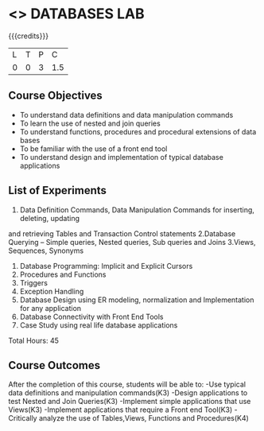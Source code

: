 * <<<407>>> DATABASES LAB
:properties:
:author: Dr. P.Mirunalini and Mr. B. Senthil Kumar
:date: 06-02-2019
:end:

#+startup: showall

{{{credits}}}
| L | T | P | C |
| 0 | 0 | 3 | 1.5 |

** Course Objectives
- To understand data definitions and data manipulation commands 
- To learn the use of nested and join queries 
- To understand functions, procedures and procedural extensions of data bases
- To be familiar with the use of a front end tool 
- To understand design and implementation of typical database applications 

** List of Experiments
1. Data Definition Commands, Data Manipulation Commands for inserting, deleting, updating 
and retrieving Tables and Transaction Control statements 
2.Database Querying – Simple queries, Nested queries, Sub queries and Joins
3.Views, Sequences, Synonyms 
4. Database Programming: Implicit and Explicit Cursors
5. Procedures and Functions
6. Triggers
7. Exception Handling
8. Database Design using ER modeling, normalization and Implementation for any application
9. Database Connectivity with Front End Tools 
10. Case Study using real life database applications 

Total Hours: 45

** Course Outcomes
After the completion of this course, students will be able to: 
-Use typical data definitions and manipulation commands(K3) 
-Design applications to test Nested and Join Queries(K3) 
-Implement simple applications that use Views(K3) 
-Implement applications that require a Front end Tool(K3)
-Critically analyze the use of Tables,Views, Functions and Procedures(K4)       

